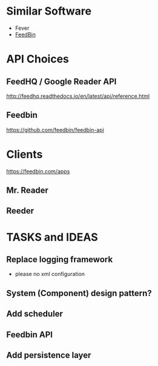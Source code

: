 * Similar Software
- Fever
- [[https://feedbin.com/][FeedBin]]
* API Choices
** FeedHQ / Google Reader API
http://feedhq.readthedocs.io/en/latest/api/reference.html
** Feedbin
https://github.com/feedbin/feedbin-api
* Clients
https://feedbin.com/apps
** Mr. Reader

** Reeder

* TASKS and IDEAS

** Replace logging framework
- please no xml configuration

** System (Component) design pattern?

** Add scheduler

** Feedbin API

** Add persistence layer
